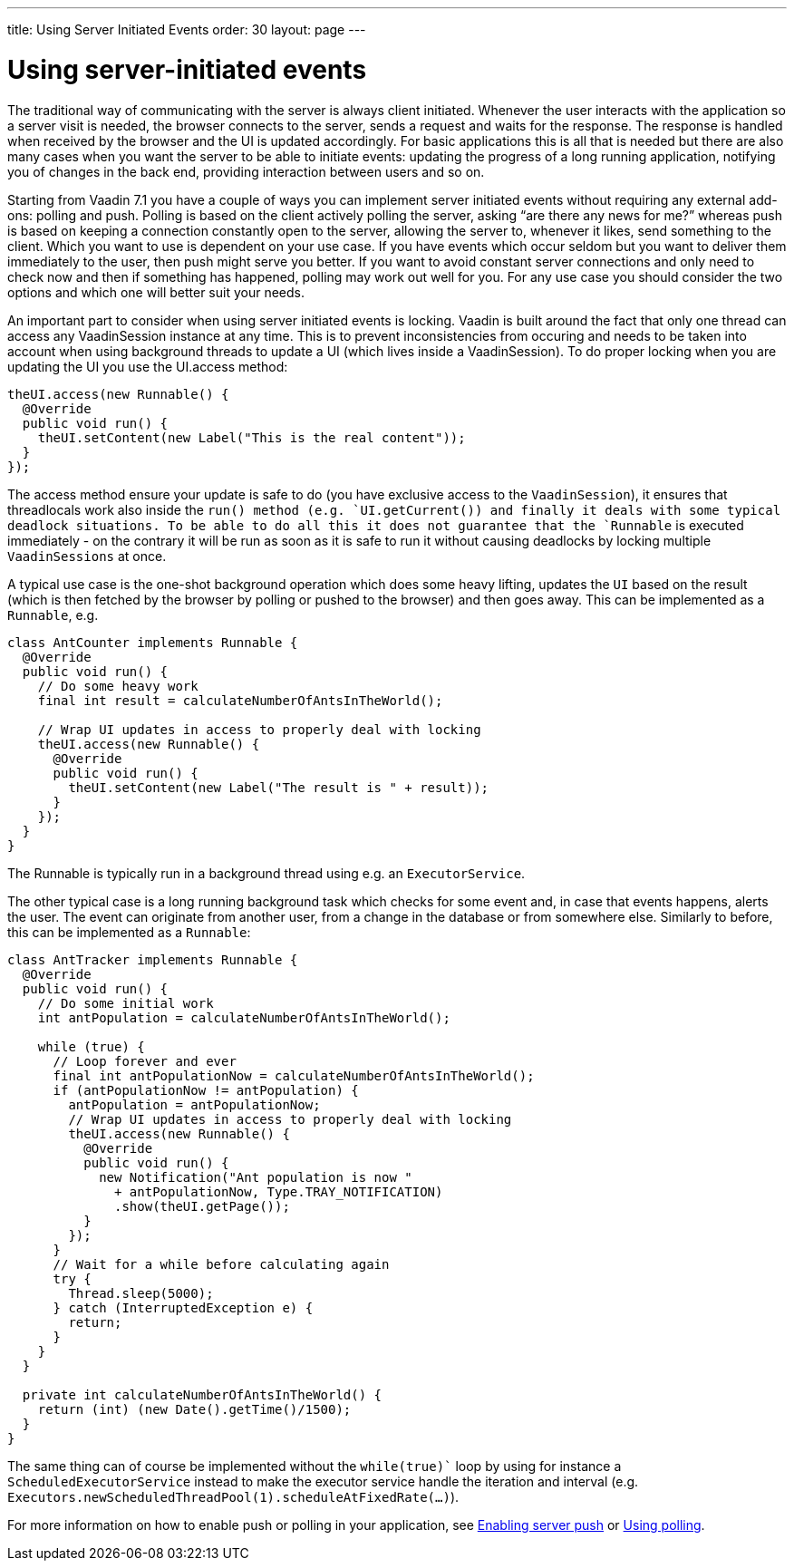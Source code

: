 ---
title: Using Server Initiated Events
order: 30
layout: page
---

[[using-server-initiated-events]]
= Using server-initiated events

The traditional way of communicating with the server is always client
initiated. Whenever the user interacts with the application so a server
visit is needed, the browser connects to the server, sends a request and
waits for the response. The response is handled when received by the
browser and the UI is updated accordingly. For basic applications this
is all that is needed but there are also many cases when you want the
server to be able to initiate events: updating the progress of a long
running application, notifying you of changes in the back end, providing
interaction between users and so on.

Starting from Vaadin 7.1 you have a couple of ways you can implement
server initiated events without requiring any external add-ons: polling
and push. Polling is based on the client actively polling the server,
asking “are there any news for me?” whereas push is based on keeping a
connection constantly open to the server, allowing the server to,
whenever it likes, send something to the client. Which you want to use
is dependent on your use case. If you have events which occur seldom but
you want to deliver them immediately to the user, then push might serve
you better. If you want to avoid constant server connections and only
need to check now and then if something has happened, polling may work
out well for you. For any use case you should consider the two options
and which one will better suit your needs.

An important part to consider when using server initiated events is
locking. Vaadin is built around the fact that only one thread can access
any VaadinSession instance at any time. This is to prevent
inconsistencies from occuring and needs to be taken into account when
using background threads to update a UI (which lives inside a
VaadinSession). To do proper locking when you are updating the UI you
use the UI.access method:

[source,java]
....
theUI.access(new Runnable() {
  @Override
  public void run() {
    theUI.setContent(new Label("This is the real content"));
  }
});
....

The access method ensure your update is safe to do (you have exclusive
access to the `VaadinSession`), it ensures that threadlocals work also
inside the `run()`` method (e.g. `UI.getCurrent()``) and finally it deals with
some typical deadlock situations. To be able to do all this it does not
guarantee that the `Runnable` is executed immediately - on the contrary
it will be run as soon as it is safe to run it without causing deadlocks
by locking multiple `VaadinSessions` at once.

A typical use case is the one-shot background operation which does some
heavy lifting, updates the `UI` based on the result (which is then
fetched by the browser by polling or pushed to the browser) and then
goes away. This can be implemented as a `Runnable`, e.g.

[source,java]
....
class AntCounter implements Runnable {
  @Override
  public void run() {
    // Do some heavy work
    final int result = calculateNumberOfAntsInTheWorld();

    // Wrap UI updates in access to properly deal with locking
    theUI.access(new Runnable() {
      @Override
      public void run() {
        theUI.setContent(new Label("The result is " + result));
      }
    });
  }
}
....

The Runnable is typically run in a background thread using e.g. an
`ExecutorService`.

The other typical case is a long running background task which checks
for some event and, in case that events happens, alerts the user. The
event can originate from another user, from a change in the database or
from somewhere else. Similarly to before, this can be implemented as a
`Runnable`:

[source,java]
....
class AntTracker implements Runnable {
  @Override
  public void run() {
    // Do some initial work
    int antPopulation = calculateNumberOfAntsInTheWorld();

    while (true) {
      // Loop forever and ever
      final int antPopulationNow = calculateNumberOfAntsInTheWorld();
      if (antPopulationNow != antPopulation) {
        antPopulation = antPopulationNow;
        // Wrap UI updates in access to properly deal with locking
        theUI.access(new Runnable() {
          @Override
          public void run() {
            new Notification("Ant population is now "
              + antPopulationNow, Type.TRAY_NOTIFICATION)
              .show(theUI.getPage());
          }
        });
      }
      // Wait for a while before calculating again
      try {
        Thread.sleep(5000);
      } catch (InterruptedException e) {
        return;
      }
    }
  }

  private int calculateNumberOfAntsInTheWorld() {
    return (int) (new Date().getTime()/1500);
  }
}
....

The same thing can of course be implemented without the `while(true)`` loop
by using for instance a `ScheduledExecutorService` instead to make the
executor service handle the iteration and interval (e.g. `Executors.newScheduledThreadPool(1).scheduleAtFixedRate(...)`).

For more information on how to enable push or polling in your
application, see link:EnablingServerPush.html[Enabling server push] or link:UsingPolling.html[Using polling].
